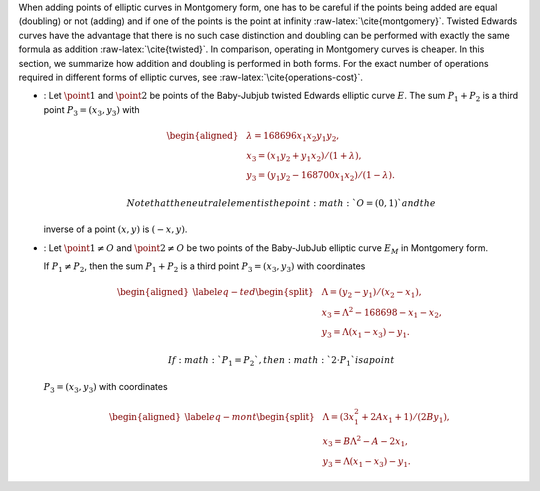 When adding points of elliptic curves in Montgomery form, one has to be
careful if the points being added are equal (doubling) or not (adding)
and if one of the points is the point at infinity
:raw-latex:`\cite{montgomery}`. Twisted Edwards curves have the
advantage that there is no such case distinction and doubling can be
performed with exactly the same formula as addition
:raw-latex:`\cite{twisted}`. In comparison, operating in Montgomery
curves is cheaper. In this section, we summarize how addition and
doubling is performed in both forms. For the exact number of operations
required in different forms of elliptic curves, see
:raw-latex:`\cite{operations-cost}`.

-  : Let :math:`\point{1}` and :math:`\point{2}` be points of the
   Baby-Jubjub twisted Edwards elliptic curve :math:`E`. The sum
   :math:`P_1 + P_2` is a third point :math:`P_3 = (x_3, y_3)` with

   .. math::

      \begin{aligned}
                  &\lambda = 168696 x_1x_2y_1y_2,\\
                  &x_3 = (x_1y_2 + y_1x_2) / (1 + \lambda),\\
                  &y_3 = (y_1y_2 - 168700 x_1x_2) / (1 - \lambda).
              \end{aligned}

    Note that the neutral element is the point :math:`O = (0,1)` and the
   inverse of a point :math:`(x,y)` is :math:`(-x,y)`.

-  : Let :math:`\point{1}\not=O` and :math:`\point{2}\not=O` be two
   points of the Baby-JubJub elliptic curve :math:`E_M` in Montgomery
   form.

   If :math:`P_1\not=P_2`, then the sum :math:`P_1 + P_2` is a third
   point :math:`P_3 = (x_3, y_3)` with coordinates

   .. math::

      \begin{aligned}
              \label{eq-ted}
              \begin{split}
                  &\Lambda = (y_2-y_1)/ (x_2-x_1),\\
                  &x_3 = \Lambda^2 - 168698 - x_1 - x_2,\\
                  &y_3 = \Lambda(x_1- x_3) - y_1.
              \end{split}
              \end{aligned}

    If :math:`P_1 = P_2`, then :math:`2\cdot P_1` is a point
   :math:`P_3 = (x_3, y_3)` with coordinates

   .. math::

      \begin{aligned}
              \label{eq-mont}
              \begin{split}
                  &\Lambda = (3x_1^2 + 2Ax_1 + 1)/ (2By_1),\\
                  &x_3 = B\Lambda^2 - A - 2x_1,\\
                  &y_3 = \Lambda(x_1- x_3) - y_1.
              \end{split} 
              \end{aligned}
